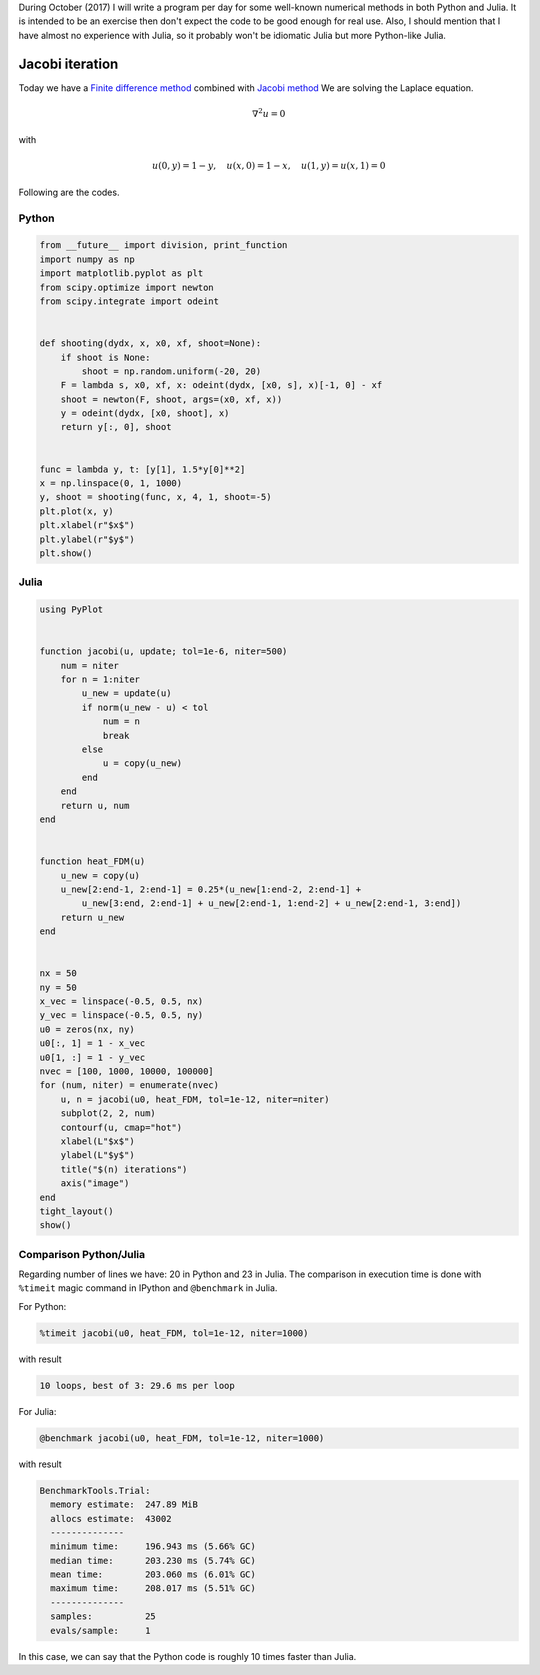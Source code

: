 .. title: Numerical methods challenge: Day 21
.. slug: numerical-21
.. date: 2017-10-21 14:57:55 UTC-05:00
.. tags: mathjax, numerical methods, python, julia, scientific computing, pde, bvp
.. category: Scientific Computing
.. link: 
.. description: 
.. type: text

During October (2017) I will write a program per day for some well-known
numerical methods in both Python and Julia. It is intended to be an exercise
then don't expect the code to be good enough for real use. Also,
I should mention that I have almost no experience with Julia, so it
probably won't be idiomatic Julia but more Python-like Julia.

Jacobi iteration
================

Today we have a `Finite difference method <https://en.wikipedia.org/wiki/Finite_difference_method>`_
combined with `Jacobi method <https://en.wikipedia.org/wiki/Jacobi_method>`_
We are solving the Laplace equation.

.. math::

    \nabla^ 2 u = 0

with

.. math::
    
    u(0, y) = 1 -y,\quad u(x, 0) = 1 - x,\quad u(1, y) = u(x, 1) = 0


Following are the codes.

Python
------

.. code:: python

    from __future__ import division, print_function
    import numpy as np
    import matplotlib.pyplot as plt
    from scipy.optimize import newton
    from scipy.integrate import odeint


    def shooting(dydx, x, x0, xf, shoot=None):
        if shoot is None:
            shoot = np.random.uniform(-20, 20)
        F = lambda s, x0, xf, x: odeint(dydx, [x0, s], x)[-1, 0] - xf
        shoot = newton(F, shoot, args=(x0, xf, x))
        y = odeint(dydx, [x0, shoot], x)
        return y[:, 0], shoot


    func = lambda y, t: [y[1], 1.5*y[0]**2]
    x = np.linspace(0, 1, 1000)
    y, shoot = shooting(func, x, 4, 1, shoot=-5)
    plt.plot(x, y)
    plt.xlabel(r"$x$")
    plt.ylabel(r"$y$")
    plt.show()


Julia
-----

.. code:: julia

    using PyPlot


    function jacobi(u, update; tol=1e-6, niter=500)
        num = niter
        for n = 1:niter
            u_new = update(u)
            if norm(u_new - u) < tol
                num = n
                break
            else
                u = copy(u_new)
            end
        end
        return u, num
    end


    function heat_FDM(u)
        u_new = copy(u)
        u_new[2:end-1, 2:end-1] = 0.25*(u_new[1:end-2, 2:end-1] +
            u_new[3:end, 2:end-1] + u_new[2:end-1, 1:end-2] + u_new[2:end-1, 3:end])
        return u_new
    end

        
    nx = 50
    ny = 50
    x_vec = linspace(-0.5, 0.5, nx)
    y_vec = linspace(-0.5, 0.5, ny)
    u0 = zeros(nx, ny)
    u0[:, 1] = 1 - x_vec
    u0[1, :] = 1 - y_vec
    nvec = [100, 1000, 10000, 100000]
    for (num, niter) = enumerate(nvec)
        u, n = jacobi(u0, heat_FDM, tol=1e-12, niter=niter)
        subplot(2, 2, num)
        contourf(u, cmap="hot")
        xlabel(L"$x$")
        ylabel(L"$y$")
        title("$(n) iterations")
        axis("image")
    end
    tight_layout()
    show()

.. image:: /images/jacobi_heat.svg
   :width: 600 px
   :alt: Solution of the differential equation that satisfy the boundary conditions.
   :align:  center


Comparison Python/Julia
-----------------------

Regarding number of lines we have: 20 in Python and 23 in Julia. The comparison
in execution time is done with ``%timeit`` magic command in IPython and
``@benchmark`` in Julia.

For Python:

.. code:: IPython

    %timeit jacobi(u0, heat_FDM, tol=1e-12, niter=1000)

with result

.. code::

    10 loops, best of 3: 29.6 ms per loop

For Julia:

.. code:: julia

    @benchmark jacobi(u0, heat_FDM, tol=1e-12, niter=1000)


with result

.. code:: julia

    BenchmarkTools.Trial: 
      memory estimate:  247.89 MiB
      allocs estimate:  43002
      --------------
      minimum time:     196.943 ms (5.66% GC)
      median time:      203.230 ms (5.74% GC)
      mean time:        203.060 ms (6.01% GC)
      maximum time:     208.017 ms (5.51% GC)
      --------------
      samples:          25
      evals/sample:     1


In this case, we can say that the Python code is roughly 10 times faster than
Julia.
